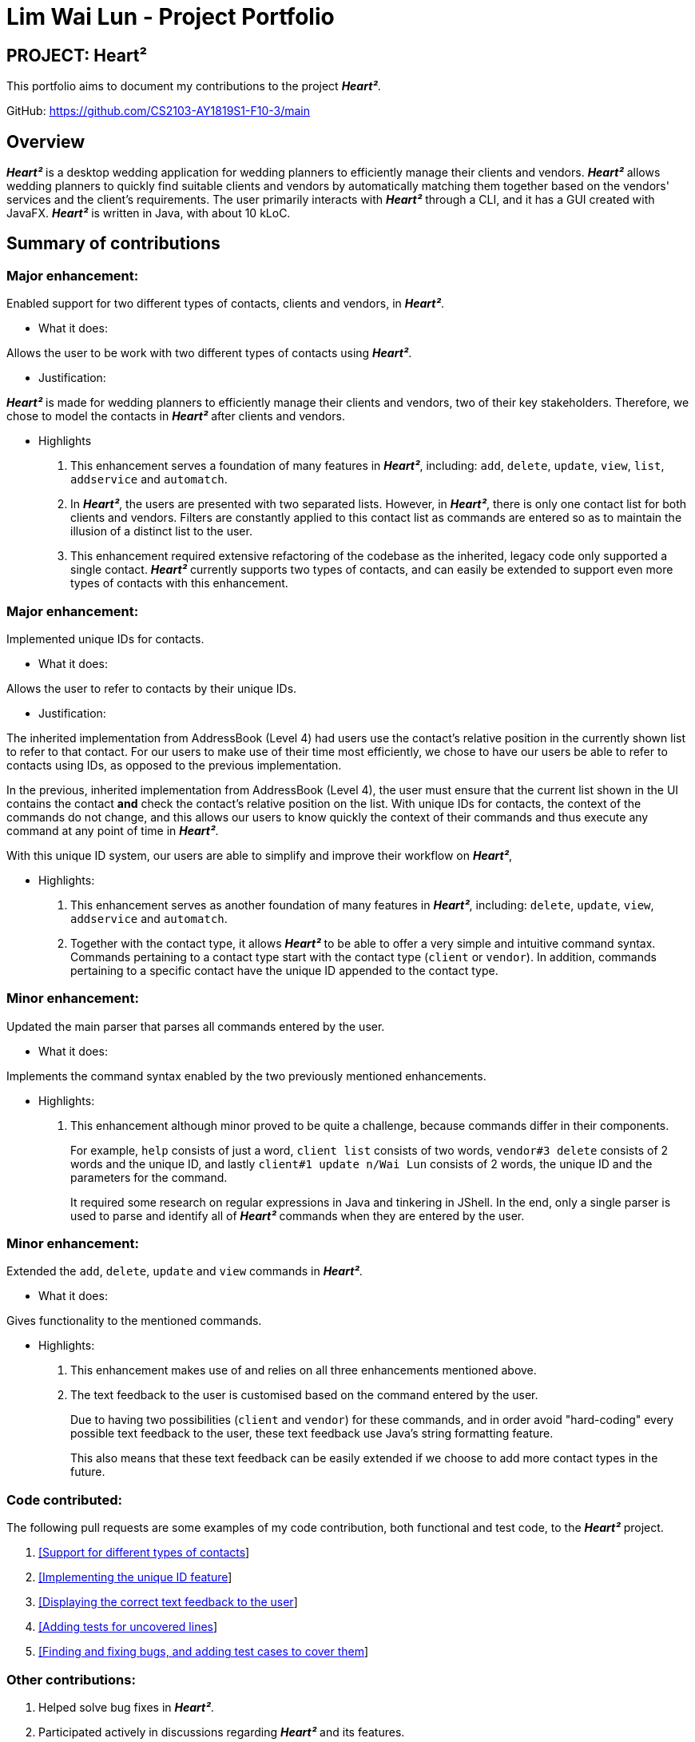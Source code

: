 = Lim Wai Lun - Project Portfolio
:site-section: AboutUs
:imagesDir: ../images
:stylesDir: ../stylesheets

== PROJECT: Heart²

This portfolio aims to document my contributions to the project *_Heart²_*.

GitHub: https://github.com/CS2103-AY1819S1-F10-3/main

== Overview

*_Heart²_* is a desktop wedding application for wedding planners to efficiently manage their clients and vendors.
*_Heart²_* allows wedding planners to quickly find suitable clients and vendors by automatically matching them together based on the vendors' services and the client's requirements.
The user primarily interacts with *_Heart²_* through a CLI, and it has a GUI created with JavaFX.
*_Heart²_* is written in Java, with about 10 kLoC.

== Summary of contributions

=== *Major enhancement*:

Enabled support for two different types of contacts, clients and vendors, in *_Heart²_*.

** What it does:

Allows the user to be work with two different types of contacts using *_Heart²_*.

** Justification:

*_Heart²_* is made for wedding planners to efficiently manage their clients and vendors, two of their key stakeholders.
Therefore, we chose to model the contacts in *_Heart²_* after clients and vendors.

** Highlights

. This enhancement serves a foundation of many features in *_Heart²_*, including:
`add`, `delete`, `update`, `view`, `list`, `addservice` and `automatch`.

. In *_Heart²_*, the users are presented with two separated lists.
However, in *_Heart²_*, there is only one contact list for both clients and vendors.
Filters are constantly applied to this contact list as commands are entered so as to maintain the illusion of a distinct list to the user.

. This enhancement required extensive refactoring of the codebase as the inherited, legacy code only supported a single contact.
*_Heart²_* currently supports two types of contacts, and can easily be extended to support even more types of contacts with this enhancement.

=== *Major enhancement*:

Implemented unique IDs for contacts.

** What it does:

Allows the user to refer to contacts by their unique IDs.

** Justification:

The inherited implementation from AddressBook (Level 4) had users use the contact's relative position in the currently shown list to refer to that contact.
For our users to make use of their time most efficiently, we chose to have our users be able to refer to contacts using IDs, as opposed to the previous implementation.

In the previous, inherited implementation from AddressBook (Level 4), the user must ensure that the current list shown in the UI contains the contact *and* check the contact's relative position on the list.
With unique IDs for contacts, the context of the commands do not change, and this allows our users to know quickly the context of their commands and thus execute any command at any point of time in *_Heart²_*.

With this unique ID system, our users are able to simplify and improve their workflow on *_Heart²_*,

** Highlights:

. This enhancement serves as another foundation of many features in *_Heart²_*, including:
`delete`, `update`, `view`, `addservice` and `automatch`.

. Together with the contact type, it allows *_Heart²_* to be able to offer a very simple and intuitive command syntax.
Commands pertaining to a contact type start with the contact type (`client` or `vendor`).
In addition, commands pertaining to a specific contact have the unique ID appended to the contact type.

=== *Minor enhancement*:

Updated the main parser that parses all commands entered by the user.

** What it does:

Implements the command syntax enabled by the two previously mentioned enhancements.

** Highlights:

. This enhancement although minor proved to be quite a challenge, because commands differ in their components.
+
For example, `help` consists of just a word, `client list` consists of two words, `vendor#3 delete` consists of 2 words and the unique ID, and lastly `client#1 update n/Wai Lun` consists of 2 words, the unique ID and the parameters for the command.
+
It required some research on regular expressions in Java and tinkering in JShell.
In the end, only a single parser is used to parse and identify all of *_Heart²_* commands when they are entered by the user.


=== *Minor enhancement*:

Extended the `add`, `delete`, `update` and `view` commands in *_Heart²_*.

** What it does:

Gives functionality to the mentioned commands.

** Highlights:

. This enhancement makes use of and relies on all three enhancements mentioned above.

. The text feedback to the user is customised based on the command entered by the user.
+
Due to having two possibilities (`client` and `vendor`) for these commands, and in order avoid "hard-coding" every possible text feedback to the user, these text feedback use Java's string formatting feature.
+
This also means that these text feedback can be easily extended if we choose to add more contact types in the future.


=== *Code contributed*:

The following pull requests are some examples of my code contribution, both functional and test code, to the *_Heart²_* project.

. https://github.com/CS2103-AY1819S1-F10-3/main/pull/83[[Support for different types of contacts]]
. https://github.com/CS2103-AY1819S1-F10-3/main/pull/161[[Implementing the unique ID feature]]
. https://github.com/CS2103-AY1819S1-F10-3/main/pull/193[[Displaying the correct text feedback to the user]]


. https://github.com/CS2103-AY1819S1-F10-3/main/pull/300[[Adding tests for uncovered lines]]
. https://github.com/CS2103-AY1819S1-F10-3/main/pull/303[[Finding and fixing bugs, and adding test cases to cover them]]


=== *Other contributions*:

. Helped solve bug fixes in *_Heart²_*.

. Participated actively in discussions regarding *_Heart²_* and its features.

. As of 11 November 2018:
.. Contributed 39 link:https://github.com/CS2103-AY1819S1-F10-3/main/pulls?utf8=✓&q=is%3Apr+author%3Awailunlim+is%3Aclosed[pull requests] on Github.
.. Reviewed 21 link:https://github.com/CS2103-AY1819S1-F10-3/main/pulls?utf8=✓&q=is%3Apr+reviewed-by%3Awailunlim+[pull requests] on Github.
.. Raised 21 link:https://github.com/CS2103-AY1819S1-F10-3/main/issues?utf8=✓&q=is%3Aclosed+is%3Aissue+author%3Awailunlim+[issues] on Github.

== Contributions to the User Guide


|===
|_Given below are sections I contributed to the User Guide. They showcase my ability to write documentation targeting end-users._
|===

== Contributions to the Developer Guide

|===
|_Given below are sections I contributed to the Developer Guide. They showcase my ability to write technical documentation and the technical depth of my contributions to the project._
|===
